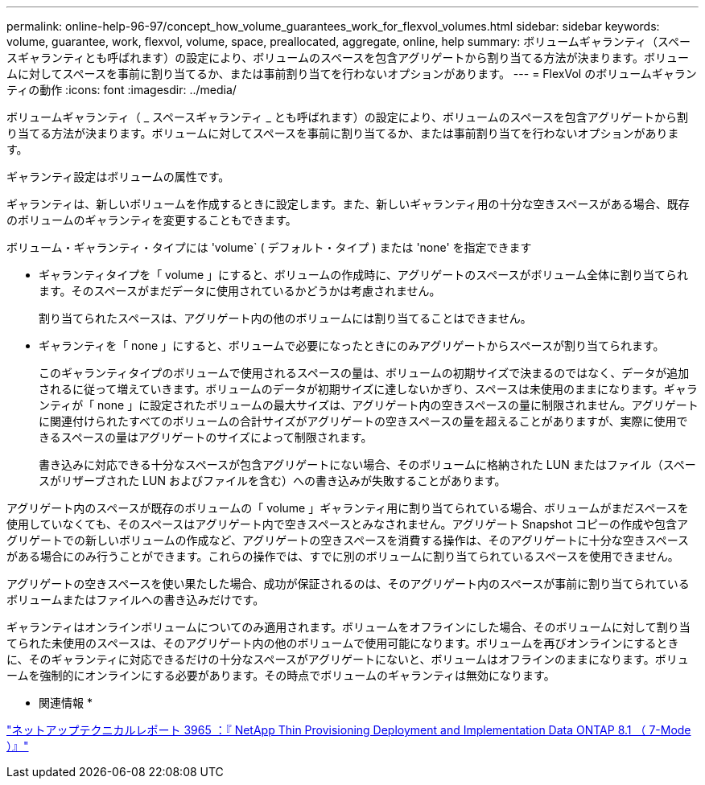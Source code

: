 ---
permalink: online-help-96-97/concept_how_volume_guarantees_work_for_flexvol_volumes.html 
sidebar: sidebar 
keywords: volume, guarantee, work, flexvol, volume, space, preallocated, aggregate, online, help 
summary: ボリュームギャランティ（スペースギャランティとも呼ばれます）の設定により、ボリュームのスペースを包含アグリゲートから割り当てる方法が決まります。ボリュームに対してスペースを事前に割り当てるか、または事前割り当てを行わないオプションがあります。 
---
= FlexVol のボリュームギャランティの動作
:icons: font
:imagesdir: ../media/


[role="lead"]
ボリュームギャランティ（ _ スペースギャランティ _ とも呼ばれます）の設定により、ボリュームのスペースを包含アグリゲートから割り当てる方法が決まります。ボリュームに対してスペースを事前に割り当てるか、または事前割り当てを行わないオプションがあります。

ギャランティ設定はボリュームの属性です。

ギャランティは、新しいボリュームを作成するときに設定します。また、新しいギャランティ用の十分な空きスペースがある場合、既存のボリュームのギャランティを変更することもできます。

ボリューム・ギャランティ・タイプには 'volume` ( デフォルト・タイプ ) または 'none' を指定できます

* ギャランティタイプを「 volume 」にすると、ボリュームの作成時に、アグリゲートのスペースがボリューム全体に割り当てられます。そのスペースがまだデータに使用されているかどうかは考慮されません。
+
割り当てられたスペースは、アグリゲート内の他のボリュームには割り当てることはできません。

* ギャランティを「 none 」にすると、ボリュームで必要になったときにのみアグリゲートからスペースが割り当てられます。
+
このギャランティタイプのボリュームで使用されるスペースの量は、ボリュームの初期サイズで決まるのではなく、データが追加されるに従って増えていきます。ボリュームのデータが初期サイズに達しないかぎり、スペースは未使用のままになります。ギャランティが「 none 」に設定されたボリュームの最大サイズは、アグリゲート内の空きスペースの量に制限されません。アグリゲートに関連付けられたすべてのボリュームの合計サイズがアグリゲートの空きスペースの量を超えることがありますが、実際に使用できるスペースの量はアグリゲートのサイズによって制限されます。

+
書き込みに対応できる十分なスペースが包含アグリゲートにない場合、そのボリュームに格納された LUN またはファイル（スペースがリザーブされた LUN およびファイルを含む）への書き込みが失敗することがあります。



アグリゲート内のスペースが既存のボリュームの「 volume 」ギャランティ用に割り当てられている場合、ボリュームがまだスペースを使用していなくても、そのスペースはアグリゲート内で空きスペースとみなされません。アグリゲート Snapshot コピーの作成や包含アグリゲートでの新しいボリュームの作成など、アグリゲートの空きスペースを消費する操作は、そのアグリゲートに十分な空きスペースがある場合にのみ行うことができます。これらの操作では、すでに別のボリュームに割り当てられているスペースを使用できません。

アグリゲートの空きスペースを使い果たした場合、成功が保証されるのは、そのアグリゲート内のスペースが事前に割り当てられているボリュームまたはファイルへの書き込みだけです。

ギャランティはオンラインボリュームについてのみ適用されます。ボリュームをオフラインにした場合、そのボリュームに対して割り当てられた未使用のスペースは、そのアグリゲート内の他のボリュームで使用可能になります。ボリュームを再びオンラインにするときに、そのギャランティに対応できるだけの十分なスペースがアグリゲートにないと、ボリュームはオフラインのままになります。ボリュームを強制的にオンラインにする必要があります。その時点でボリュームのギャランティは無効になります。

* 関連情報 *

http://www.netapp.com/us/media/tr-3965.pdf["ネットアップテクニカルレポート 3965 ：『 NetApp Thin Provisioning Deployment and Implementation Data ONTAP 8.1 （ 7-Mode ）』"^]

